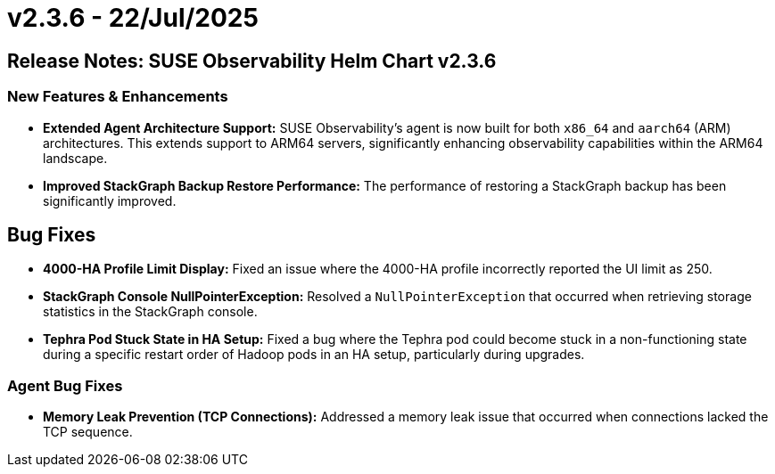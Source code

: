 = v2.3.6 - 22/Jul/2025
:description: SUSE Observability Self-hosted

== Release Notes: SUSE Observability Helm Chart v2.3.6

=== New Features & Enhancements

* *Extended Agent Architecture Support:* SUSE Observability's agent is now built for both `x86_64` and `aarch64` (ARM) architectures. This extends support to ARM64 servers, significantly enhancing observability capabilities within the ARM64 landscape.
* *Improved StackGraph Backup Restore Performance:* The performance of restoring a StackGraph backup has been significantly improved.

== Bug Fixes

* *4000-HA Profile Limit Display:* Fixed an issue where the 4000-HA profile incorrectly reported the UI limit as 250.
* *StackGraph Console NullPointerException:* Resolved a `NullPointerException` that occurred when retrieving storage statistics in the StackGraph console.
* *Tephra Pod Stuck State in HA Setup:* Fixed a bug where the Tephra pod could become stuck in a non-functioning state during a specific restart order of Hadoop pods in an HA setup, particularly during upgrades.

=== Agent Bug Fixes

* *Memory Leak Prevention (TCP Connections):* Addressed a memory leak issue that occurred when connections lacked the TCP sequence.